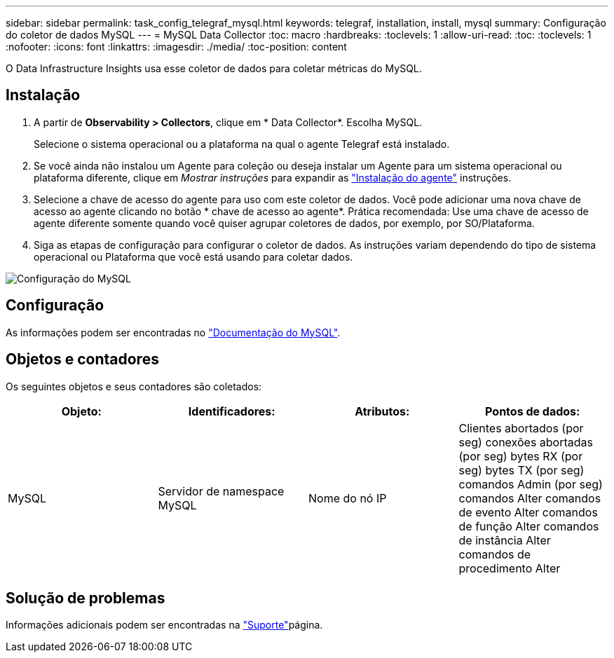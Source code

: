 ---
sidebar: sidebar 
permalink: task_config_telegraf_mysql.html 
keywords: telegraf, installation, install, mysql 
summary: Configuração do coletor de dados MySQL 
---
= MySQL Data Collector
:toc: macro
:hardbreaks:
:toclevels: 1
:allow-uri-read: 
:toc: 
:toclevels: 1
:nofooter: 
:icons: font
:linkattrs: 
:imagesdir: ./media/
:toc-position: content


[role="lead"]
O Data Infrastructure Insights usa esse coletor de dados para coletar métricas do MySQL.



== Instalação

. A partir de *Observability > Collectors*, clique em * Data Collector*. Escolha MySQL.
+
Selecione o sistema operacional ou a plataforma na qual o agente Telegraf está instalado.

. Se você ainda não instalou um Agente para coleção ou deseja instalar um Agente para um sistema operacional ou plataforma diferente, clique em _Mostrar instruções_ para expandir as link:task_config_telegraf_agent.html["Instalação do agente"] instruções.
. Selecione a chave de acesso do agente para uso com este coletor de dados. Você pode adicionar uma nova chave de acesso ao agente clicando no botão * chave de acesso ao agente*. Prática recomendada: Use uma chave de acesso de agente diferente somente quando você quiser agrupar coletores de dados, por exemplo, por SO/Plataforma.
. Siga as etapas de configuração para configurar o coletor de dados. As instruções variam dependendo do tipo de sistema operacional ou Plataforma que você está usando para coletar dados.


image:MySQLDCConfigWindows.png["Configuração do MySQL"]



== Configuração

As informações podem ser encontradas no link:https://dev.mysql.com/doc/["Documentação do MySQL"].



== Objetos e contadores

Os seguintes objetos e seus contadores são coletados:

[cols="<.<,<.<,<.<,<.<"]
|===
| Objeto: | Identificadores: | Atributos: | Pontos de dados: 


| MySQL | Servidor de namespace MySQL | Nome do nó IP | Clientes abortados (por seg) conexões abortadas (por seg) bytes RX (por seg) bytes TX (por seg) comandos Admin (por seg) comandos Alter comandos de evento Alter comandos de função Alter comandos de instância Alter comandos de procedimento Alter 
|===


== Solução de problemas

Informações adicionais podem ser encontradas na link:concept_requesting_support.html["Suporte"]página.
